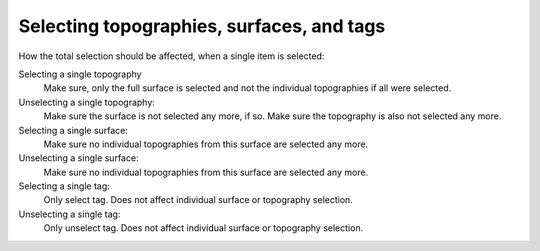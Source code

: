
Selecting topographies, surfaces, and tags
==========================================

How the total selection should be affected, when
a single item is selected:

Selecting a single topography
    Make sure, only the full surface is selected and not the
    individual topographies if all were selected.

Unselecting a single topography:
    Make sure the surface is not selected any more, if so.
    Make sure the topography is also not selected any more.

Selecting a single surface:
    Make sure no individual topographies from this surface
    are selected any more.

Unselecting a single surface:
    Make sure no individual topographies from this surface
    are selected any more.

Selecting a single tag:
    Only select tag. Does not affect individual surface or topography selection.

Unselecting a single tag:
    Only unselect tag. Does not affect individual surface or topography selection.

